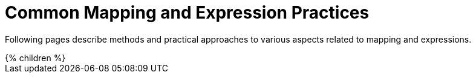 = Common Mapping and Expression Practices
:page-nav-title: Practices
:page-upkeep-status: green

Following pages describe methods and practical approaches to various aspects related to mapping and expressions.

++++
{% children %}
++++
